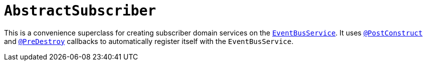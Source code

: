 [[_rg_classes_super_manpage-AbstractSubscriber]]
= `AbstractSubscriber`
:Notice: Licensed to the Apache Software Foundation (ASF) under one or more contributor license agreements. See the NOTICE file distributed with this work for additional information regarding copyright ownership. The ASF licenses this file to you under the Apache License, Version 2.0 (the "License"); you may not use this file except in compliance with the License. You may obtain a copy of the License at. http://www.apache.org/licenses/LICENSE-2.0 . Unless required by applicable law or agreed to in writing, software distributed under the License is distributed on an "AS IS" BASIS, WITHOUT WARRANTIES OR  CONDITIONS OF ANY KIND, either express or implied. See the License for the specific language governing permissions and limitations under the License.
:_basedir: ../
:_imagesdir: images/


This is a convenience superclass for creating subscriber domain services on the xref:rg.adoc#_rg_services-api_manpage-EventBusService[`EventBusService`].  It uses xref:rg.adoc#_rg_annotations_manpage-PostConstruct[`@PostConstruct`] and xref:rg.adoc#_rg_annotations_manpage-PreDestroy[`@PreDestroy`] callbacks to automatically register itself with the `EventBusService`.
